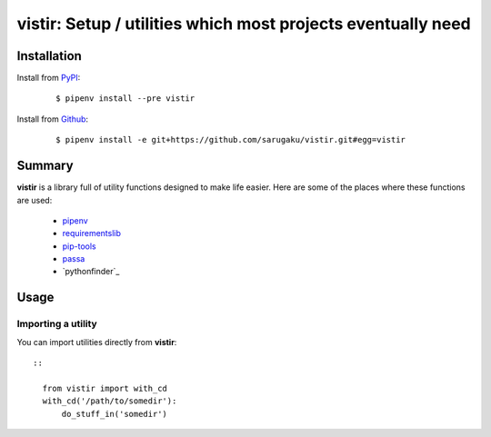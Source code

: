 ===============================================================================
vistir: Setup / utilities which most projects eventually need
===============================================================================

.. image:: https://img.shields.io/pypi/v/vistir.svg
    :target: https://pypi.python.org/pypi/vistir

.. image:: https://img.shields.io/pypi/l/vistir.svg
    :target: https://pypi.python.org/pypi/vistir

.. image:: https://travis-ci.com/sarugaku/vistir.svg?branch=master
    :target: https://travis-ci.com/sarugaku/vistir

.. image:: https://img.shields.io/pypi/pyversions/vistir.svg
    :target: https://pypi.python.org/pypi/vistir

.. image:: https://img.shields.io/badge/Say%20Thanks-!-1EAEDB.svg
    :target: https://saythanks.io/to/techalchemy

.. image:: https://readthedocs.org/projects/vistir/badge/?version=latest
    :target: https://vistir.readthedocs.io/en/latest/?badge=latest
    :alt: Documentation Status


Installation
*************

Install from `PyPI`_:

  ::

    $ pipenv install --pre vistir

Install from `Github`_:

  ::

    $ pipenv install -e git+https://github.com/sarugaku/vistir.git#egg=vistir


.. _PyPI: https://www.pypi.org/project/vistir
.. _Github: https://github.com/sarugaku/vistir


.. _`Summary`:

Summary
********

**vistir** is a library full of utility functions designed to make life easier. Here are
some of the places where these functions are used:

  * `pipenv`_
  * `requirementslib`_
  * `pip-tools`_
  * `passa`_
  * `pythonfinder`_

.. _modutil: https://github.com/sarugaku/pythonfinder
.. _passa: https://github.com/sarugaku/passa
.. _pipenv: https://github.com/pypa/pipenv
.. _pip-tools: https://github.com/jazzband/pip-tools
.. _requirementslib: https://github.com/sarugaku/requirementslib


.. _`Usage`:

Usage
******

Importing a utility
////////////////////

You can import utilities directly from **vistir**::

  ::

    from vistir import with_cd
    with_cd('/path/to/somedir'):
        do_stuff_in('somedir')
